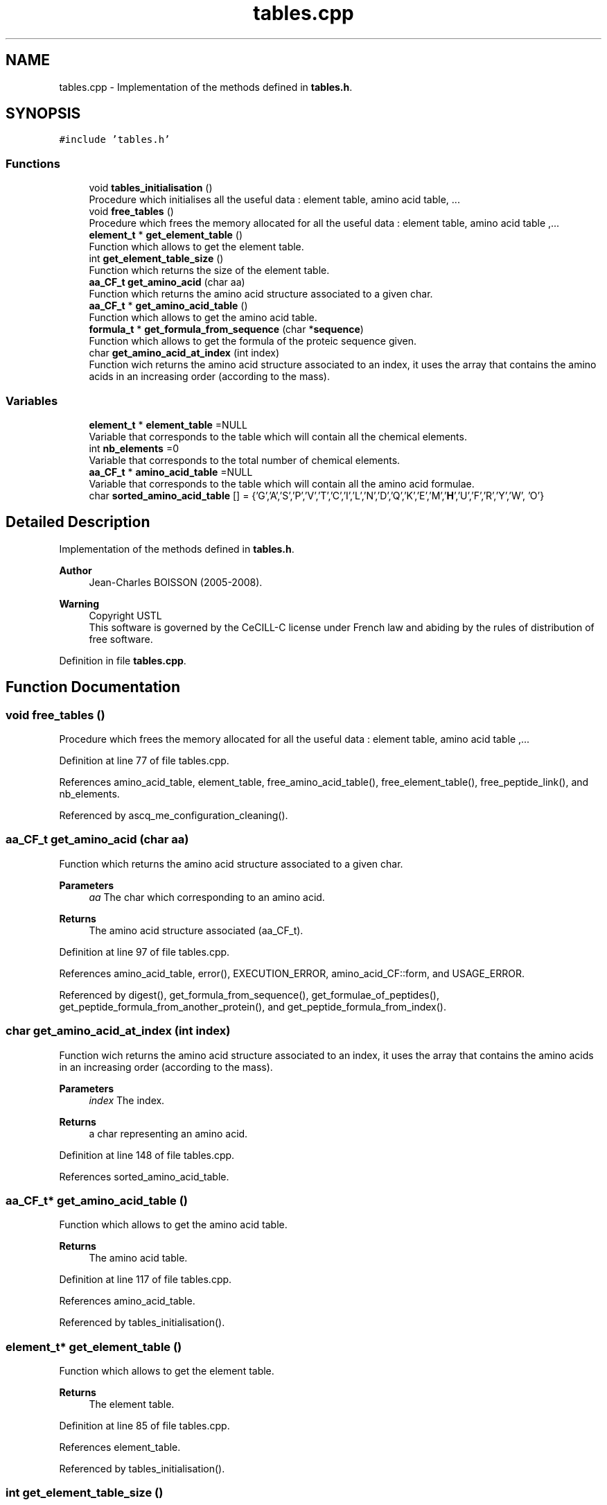 .TH "tables.cpp" 3 "Fri Nov 3 2023" "Version 1.0.6" "ASCQ_ME" \" -*- nroff -*-
.ad l
.nh
.SH NAME
tables.cpp \- Implementation of the methods defined in \fBtables\&.h\fP\&.  

.SH SYNOPSIS
.br
.PP
\fC#include 'tables\&.h'\fP
.br

.SS "Functions"

.in +1c
.ti -1c
.RI "void \fBtables_initialisation\fP ()"
.br
.RI "Procedure which initialises all the useful data : element table, amino acid table, \&.\&.\&. "
.ti -1c
.RI "void \fBfree_tables\fP ()"
.br
.RI "Procedure which frees the memory allocated for all the useful data : element table, amino acid table ,\&.\&.\&. "
.ti -1c
.RI "\fBelement_t\fP * \fBget_element_table\fP ()"
.br
.RI "Function which allows to get the element table\&. "
.ti -1c
.RI "int \fBget_element_table_size\fP ()"
.br
.RI "Function which returns the size of the element table\&. "
.ti -1c
.RI "\fBaa_CF_t\fP \fBget_amino_acid\fP (char aa)"
.br
.RI "Function which returns the amino acid structure associated to a given char\&. "
.ti -1c
.RI "\fBaa_CF_t\fP * \fBget_amino_acid_table\fP ()"
.br
.RI "Function which allows to get the amino acid table\&. "
.ti -1c
.RI "\fBformula_t\fP * \fBget_formula_from_sequence\fP (char *\fBsequence\fP)"
.br
.RI "Function which allows to get the formula of the proteic sequence given\&. "
.ti -1c
.RI "char \fBget_amino_acid_at_index\fP (int index)"
.br
.RI "Function wich returns the amino acid structure associated to an index, it uses the array that contains the amino acids in an increasing order (according to the mass)\&. "
.in -1c
.SS "Variables"

.in +1c
.ti -1c
.RI "\fBelement_t\fP * \fBelement_table\fP =NULL"
.br
.RI "Variable that corresponds to the table which will contain all the chemical elements\&. "
.ti -1c
.RI "int \fBnb_elements\fP =0"
.br
.RI "Variable that corresponds to the total number of chemical elements\&. "
.ti -1c
.RI "\fBaa_CF_t\fP * \fBamino_acid_table\fP =NULL"
.br
.RI "Variable that corresponds to the table which will contain all the amino acid formulae\&. "
.ti -1c
.RI "char \fBsorted_amino_acid_table\fP [] = {'G','A','S','P','V','T','C','I','L','N','D','Q','K','E','M','\fBH\fP','U','F','R','Y','W', 'O'}"
.br
.in -1c
.SH "Detailed Description"
.PP 
Implementation of the methods defined in \fBtables\&.h\fP\&. 


.PP
\fBAuthor\fP
.RS 4
Jean-Charles BOISSON (2005-2008)\&. 
.RE
.PP
\fBWarning\fP
.RS 4
Copyright USTL
.br
 This software is governed by the CeCILL-C license under French law and abiding by the rules of distribution of free software\&. 
.RE
.PP

.PP
Definition in file \fBtables\&.cpp\fP\&.
.SH "Function Documentation"
.PP 
.SS "void free_tables ()"

.PP
Procedure which frees the memory allocated for all the useful data : element table, amino acid table ,\&.\&.\&. 
.PP
Definition at line 77 of file tables\&.cpp\&.
.PP
References amino_acid_table, element_table, free_amino_acid_table(), free_element_table(), free_peptide_link(), and nb_elements\&.
.PP
Referenced by ascq_me_configuration_cleaning()\&.
.SS "\fBaa_CF_t\fP get_amino_acid (char aa)"

.PP
Function which returns the amino acid structure associated to a given char\&. 
.PP
\fBParameters\fP
.RS 4
\fIaa\fP The char which corresponding to an amino acid\&. 
.RE
.PP
\fBReturns\fP
.RS 4
The amino acid structure associated (aa_CF_t)\&. 
.RE
.PP

.PP
Definition at line 97 of file tables\&.cpp\&.
.PP
References amino_acid_table, error(), EXECUTION_ERROR, amino_acid_CF::form, and USAGE_ERROR\&.
.PP
Referenced by digest(), get_formula_from_sequence(), get_formulae_of_peptides(), get_peptide_formula_from_another_protein(), and get_peptide_formula_from_index()\&.
.SS "char get_amino_acid_at_index (int index)"

.PP
Function wich returns the amino acid structure associated to an index, it uses the array that contains the amino acids in an increasing order (according to the mass)\&. 
.PP
\fBParameters\fP
.RS 4
\fIindex\fP The index\&. 
.RE
.PP
\fBReturns\fP
.RS 4
a char representing an amino acid\&. 
.RE
.PP

.PP
Definition at line 148 of file tables\&.cpp\&.
.PP
References sorted_amino_acid_table\&.
.SS "\fBaa_CF_t\fP* get_amino_acid_table ()"

.PP
Function which allows to get the amino acid table\&. 
.PP
\fBReturns\fP
.RS 4
The amino acid table\&. 
.RE
.PP

.PP
Definition at line 117 of file tables\&.cpp\&.
.PP
References amino_acid_table\&.
.PP
Referenced by tables_initialisation()\&.
.SS "\fBelement_t\fP* get_element_table ()"

.PP
Function which allows to get the element table\&. 
.PP
\fBReturns\fP
.RS 4
The element table\&. 
.RE
.PP

.PP
Definition at line 85 of file tables\&.cpp\&.
.PP
References element_table\&.
.PP
Referenced by tables_initialisation()\&.
.SS "int get_element_table_size ()"

.PP
Function which returns the size of the element table\&. 
.PP
\fBReturns\fP
.RS 4
The element table size\&. 
.RE
.PP

.PP
Definition at line 91 of file tables\&.cpp\&.
.PP
References nb_elements\&.
.PP
Referenced by init_distrib(), load_modifications(), set_peptide_charge(), and tables_initialisation()\&.
.SS "\fBformula_t\fP* get_formula_from_sequence (char * sequence)"

.PP
Function which allows to get the formula of the proteic sequence given\&. 
.PP
\fBReturns\fP
.RS 4
The formula\&. 
.RE
.PP

.PP
Definition at line 123 of file tables\&.cpp\&.
.PP
References add_formula(), copy_formula(), error(), amino_acid_CF::form, get_amino_acid(), get_util_formula(), sequence, and USAGE_ERROR\&.
.PP
Referenced by fprintf_ascq_me_results(), fprintf_ascq_me_results_table_form(), fprintf_ascq_me_results_xml(), is_a_wanted_protein(), and printf_ascq_me_results()\&.
.SS "void tables_initialisation ()"

.PP
Procedure which initialises all the useful data : element table, amino acid table, \&.\&.\&. 
.PP
Definition at line 69 of file tables\&.cpp\&.
.PP
References AMINO_ACID_TABLE, amino_acid_table, ELEMENT_TABLE, element_table, get_amino_acid_table(), get_element_table(), get_element_table_size(), init_peptid_link(), and nb_elements\&.
.PP
Referenced by load_configuration()\&.
.SH "Variable Documentation"
.PP 
.SS "\fBaa_CF_t\fP * amino_acid_table =NULL"

.PP
Variable that corresponds to the table which will contain all the amino acid formulae\&. 
.PP
Definition at line 64 of file tables\&.cpp\&.
.PP
Referenced by free_tables(), get_amino_acid(), get_amino_acid_table(), and tables_initialisation()\&.
.SS "\fBelement_t\fP * element_table =NULL"

.PP
Variable that corresponds to the table which will contain all the chemical elements\&. 
.PP
Definition at line 54 of file tables\&.cpp\&.
.PP
Referenced by fprint_element_table(), free_tables(), get_element_table(), print_element_table(), and tables_initialisation()\&.
.SS "int nb_elements =0"

.PP
Variable that corresponds to the total number of chemical elements\&. 
.PP
Definition at line 59 of file tables\&.cpp\&.
.PP
Referenced by free_tables(), get_element_table_size(), and tables_initialisation()\&.
.SS "char sorted_amino_acid_table[] = {'G','A','S','P','V','T','C','I','L','N','D','Q','K','E','M','\fBH\fP','U','F','R','Y','W', 'O'}"

.PP
Definition at line 66 of file tables\&.cpp\&.
.PP
Referenced by get_amino_acid_at_index()\&.
.SH "Author"
.PP 
Generated automatically by Doxygen for ASCQ_ME from the source code\&.
